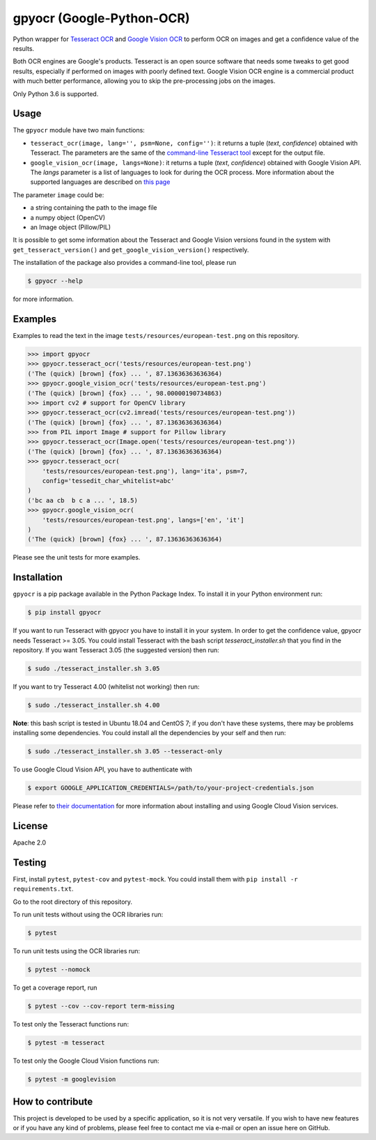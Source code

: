 **************************
gpyocr (Google-Python-OCR)
**************************

.. image:: https://img.shields.io/pypi/v/gpyocr.svg
    :target: https://pypi.org/project/gpyocr

.. image:: https://img.shields.io/pypi/l/gpyocr.svg
    :target: https://pypi.org/project/gpyocr

.. image:: https://img.shields.io/pypi/pyversions/gpyocr.svg
    :target: https://pypi.org/project/gpyocr/

.. image:: https://travis-ci.org/ceccoemi/gpyocr.svg?branch=master
    :target: https://travis-ci.org/ceccoemi/gpyocr

.. image:: https://codecov.io/gh/ceccoemi/gpyocr/branch/master/graph/badge.svg
    :target: https://codecov.io/gh/ceccoemi/gpyocr



Python wrapper for `Tesseract OCR <https://github.com/tesseract-ocr/tesseract>`_ and `Google Vision OCR <https://cloud.google.com/vision/>`_ to perform OCR on images and get a confidence value of the results.

Both OCR engines are Google's products. Tesseract is an open source software that needs some tweaks to get good results, especially if performed on images with poorly defined text. Google Vision OCR engine is a commercial product with much better performance, allowing you to skip the pre-processing jobs on the images.

Only Python 3.6 is supported.

Usage
#####

The ``gpyocr`` module have two main functions:

- ``tesseract_ocr(image, lang='', psm=None, config='')``: it returns a tuple 
  (*text*, *confidence*) obtained with Tesseract. The parameters are the same of 
  the `command-line Tesseract tool <https://github.com/tesseract-ocr/tesseract/wiki/Command-Line-Usage>`_ 
  except for the output file.
- ``google_vision_ocr(image, langs=None)``: it returns a tuple 
  (*text*, *confidence*) obtained with Google Vision API. The `langs` parameter 
  is a list of languages to look for during the OCR process. More information 
  about the supported languages are described on 
  `this page <https://cloud.google.com/vision/docs/languages>`_


The parameter ``image`` could be:

* a string containing the path to the image file
* a numpy object (OpenCV)
* an Image object (Pillow/PIL)


It is possible to get some information about the Tesseract and Google Vision 
versions found in the system with ``get_tesseract_version()`` and 
``get_google_vision_version()`` respectively.

The installation of the package also provides a command-line tool, please run

.. code-block::

    $ gpyocr --help

for more information.


Examples
########

Examples to read the text in the image ``tests/resources/european-test.png`` 
on this repository.

.. code-block:: python

    >>> import gpyocr
    >>> gpyocr.tesseract_ocr('tests/resources/european-test.png')
    ('The (quick) [brown] {fox} ... ', 87.13636363636364)
    >>> gpyocr.google_vision_ocr('tests/resources/european-test.png')
    ('The (quick) [brown] {fox} ... ', 98.00000190734863)
    >>> import cv2 # support for OpenCV library
    >>> gpyocr.tesseract_ocr(cv2.imread('tests/resources/european-test.png'))
    ('The (quick) [brown] {fox} ... ', 87.13636363636364)
    >>> from PIL import Image # support for Pillow library
    >>> gpyocr.tesseract_ocr(Image.open('tests/resources/european-test.png'))
    ('The (quick) [brown] {fox} ... ', 87.13636363636364)
    >>> gpyocr.tesseract_ocr(
        'tests/resources/european-test.png'), lang='ita', psm=7,
        config='tessedit_char_whitelist=abc'
    )
    ('bc aa cb  b c a ... ', 18.5)
    >>> gpyocr.google_vision_ocr(
        'tests/resources/european-test.png', langs=['en', 'it']
    )
    ('The (quick) [brown] {fox} ... ', 87.13636363636364)

Please see the unit tests for more examples.


Installation
############

``gpyocr`` is a pip package available in the Python Package Index.
To install it in your Python environment run:

.. code-block::

    $ pip install gpyocr

If you want to run Tesseract with gpyocr you have to install it in your 
system. In order to get the confidence value, gpyocr needs Tesseract >= 3.05.
You could install Tesseract with the bash script `tesseract_installer.sh` that 
you find in the repository. If you want Tesseract 3.05 (the suggested version) 
then run:

.. code-block::

    $ sudo ./tesseract_installer.sh 3.05

If you want to try Tesseract 4.00 (whitelist not working) then run:

.. code-block::

    $ sudo ./tesseract_installer.sh 4.00

**Note**: this bash script is tested in Ubuntu 18.04 and CentOS 7; if you 
don't have these systems, there may be problems installing some dependencies.
You could install all the dependencies by your self and then run:

.. code-block::
    
    $ sudo ./tesseract_installer.sh 3.05 --tesseract-only


To use Google Cloud Vision API, you have to authenticate with

.. code-block::

    $ export GOOGLE_APPLICATION_CREDENTIALS=/path/to/your-project-credentials.json

Please refer to 
`their documentation <https://cloud.google.com/vision/docs/libraries>`_ for 
more information about installing and using Google Cloud Vision services.

License
#######

Apache 2.0

Testing
#######

First, install ``pytest``, ``pytest-cov`` and ``pytest-mock``. You could
install them with ``pip install -r requirements.txt``.

Go to the root directory of this repository.

To run unit tests without using the OCR libraries run:

.. code-block::

    $ pytest

To run unit tests using the OCR libraries run:

.. code-block::

    $ pytest --nomock

To get a coverage report, run

.. code-block::

    $ pytest --cov --cov-report term-missing

To test only the Tesseract functions run:

.. code-block::
    
    $ pytest -m tesseract

To test only the Google Cloud Vision functions run:

.. code-block::
    
    $ pytest -m googlevision

How to contribute
#################

This project is developed to be used by a specific application, so it is not 
very versatile. If you wish to have new features or if you have any kind of 
problems, please feel free to contact me via e-mail or open an issue here on 
GitHub.
